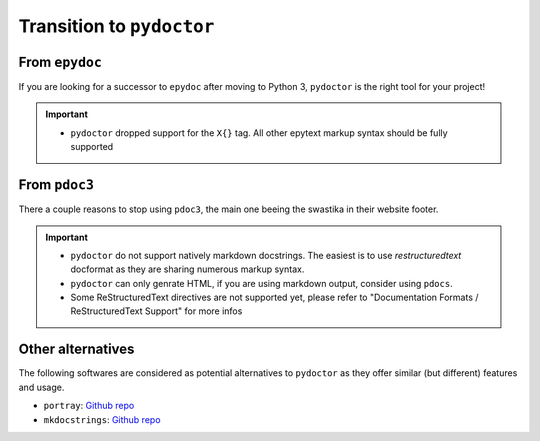 Transition to ``pydoctor``
==========================

From ``epydoc``
---------------

If you are looking for a successor to ``epydoc`` after moving to Python 3, ``pydoctor`` is the right tool for your project!

.. important::

    - ``pydoctor`` dropped support for the ``X{}`` tag. All other epytext markup syntax should be fully supported

From ``pdoc3``
--------------

There a couple reasons to stop using ``pdoc3``, the main one beeing the swastika in their website footer.

.. important::

    - ``pydoctor`` do not support natively markdown docstrings. The easiest is to use `restructuredtext` docformat as they are sharing numerous markup syntax.

    - ``pydoctor`` can only genrate HTML, if you are using markdown output, consider using ``pdocs``. 

    - Some ReStructuredText directives are not supported yet, please refer to "Documentation Formats / ReStructuredText Support" for more infos

Other alternatives
------------------

The following softwares are considered as potential alternatives to ``pydoctor`` as they offer similar (but different) features and usage. 

- ``portray``: `Github repo <https://github.com/timothycrosley/portray>`_
- ``mkdocstrings``: `Github repo <https://github.com/pawamoy/mkdocstrings>`_
